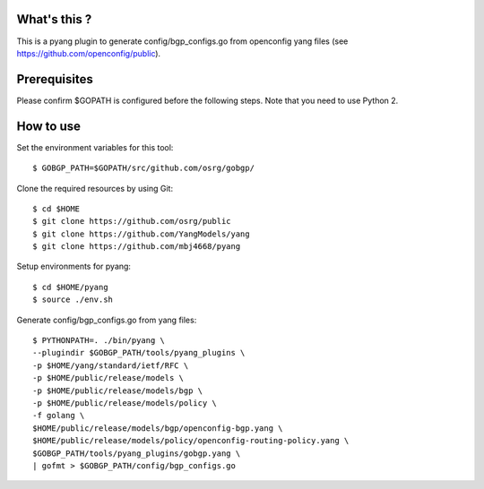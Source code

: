 What's this ?
=============
This is a pyang plugin to generate config/bgp_configs.go from
openconfig yang files (see https://github.com/openconfig/public).

Prerequisites
=============
Please confirm $GOPATH is configured before the following steps. Note that you need to use Python 2.

How to use
==========
Set the environment variables for this tool::

   $ GOBGP_PATH=$GOPATH/src/github.com/osrg/gobgp/

Clone the required resources by using Git::

   $ cd $HOME
   $ git clone https://github.com/osrg/public
   $ git clone https://github.com/YangModels/yang
   $ git clone https://github.com/mbj4668/pyang

Setup environments for pyang::

   $ cd $HOME/pyang
   $ source ./env.sh

Generate config/bgp_configs.go from yang files::

   $ PYTHONPATH=. ./bin/pyang \
   --plugindir $GOBGP_PATH/tools/pyang_plugins \
   -p $HOME/yang/standard/ietf/RFC \
   -p $HOME/public/release/models \
   -p $HOME/public/release/models/bgp \
   -p $HOME/public/release/models/policy \
   -f golang \
   $HOME/public/release/models/bgp/openconfig-bgp.yang \
   $HOME/public/release/models/policy/openconfig-routing-policy.yang \
   $GOBGP_PATH/tools/pyang_plugins/gobgp.yang \
   | gofmt > $GOBGP_PATH/config/bgp_configs.go

